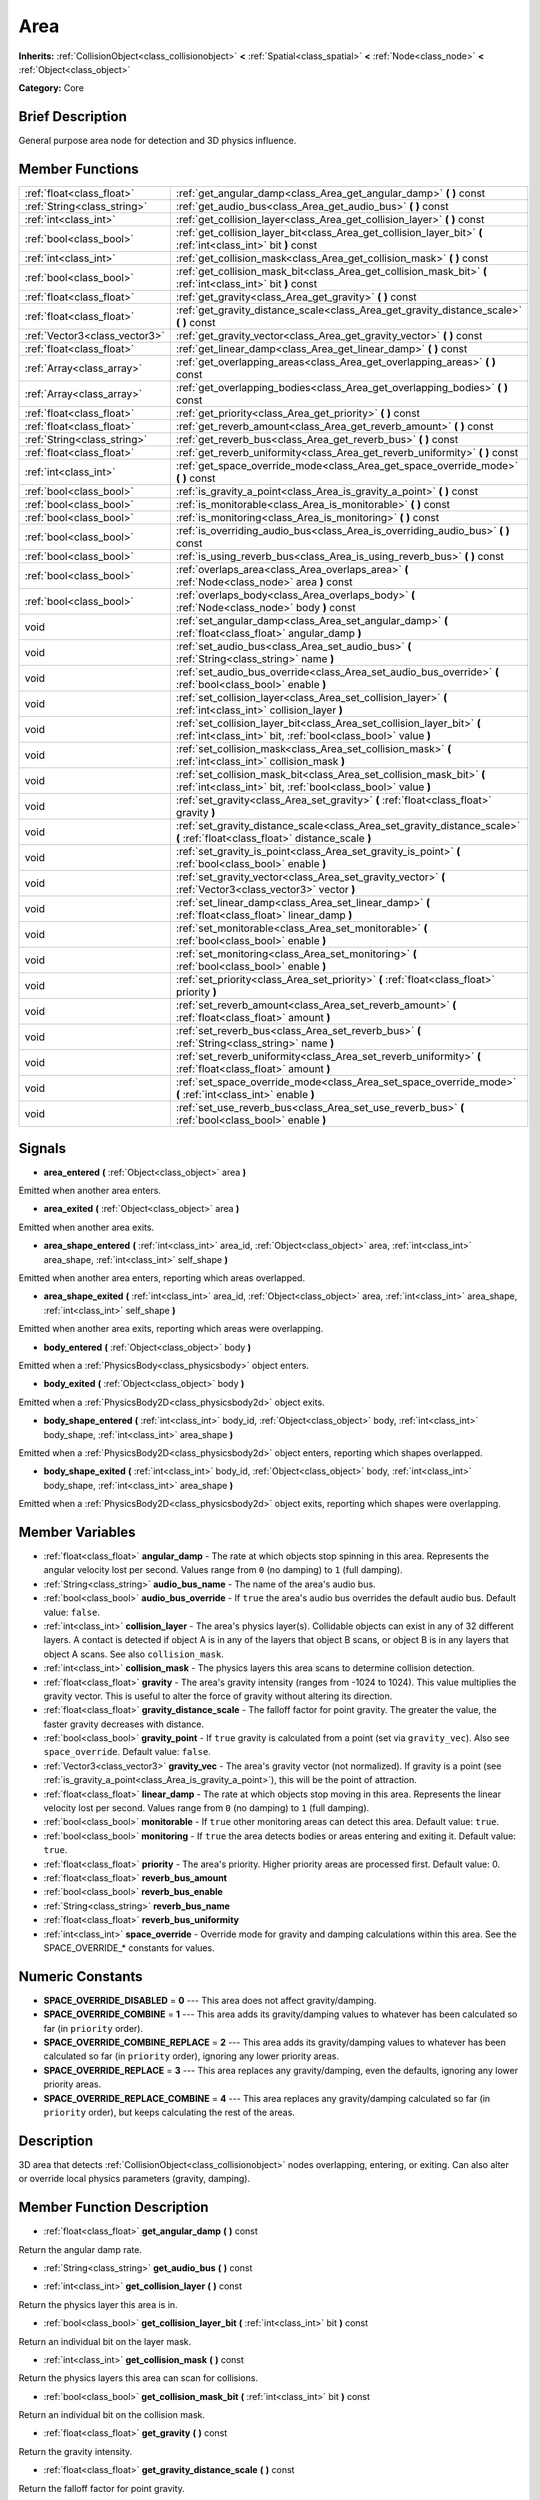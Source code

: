 .. Generated automatically by doc/tools/makerst.py in Godot's source tree.
.. DO NOT EDIT THIS FILE, but the Area.xml source instead.
.. The source is found in doc/classes or modules/<name>/doc_classes.

.. _class_Area:

Area
====

**Inherits:** :ref:`CollisionObject<class_collisionobject>` **<** :ref:`Spatial<class_spatial>` **<** :ref:`Node<class_node>` **<** :ref:`Object<class_object>`

**Category:** Core

Brief Description
-----------------

General purpose area node for detection and 3D physics influence.

Member Functions
----------------

+--------------------------------+-------------------------------------------------------------------------------------------------------------------------------------------+
| :ref:`float<class_float>`      | :ref:`get_angular_damp<class_Area_get_angular_damp>`  **(** **)** const                                                                   |
+--------------------------------+-------------------------------------------------------------------------------------------------------------------------------------------+
| :ref:`String<class_string>`    | :ref:`get_audio_bus<class_Area_get_audio_bus>`  **(** **)** const                                                                         |
+--------------------------------+-------------------------------------------------------------------------------------------------------------------------------------------+
| :ref:`int<class_int>`          | :ref:`get_collision_layer<class_Area_get_collision_layer>`  **(** **)** const                                                             |
+--------------------------------+-------------------------------------------------------------------------------------------------------------------------------------------+
| :ref:`bool<class_bool>`        | :ref:`get_collision_layer_bit<class_Area_get_collision_layer_bit>`  **(** :ref:`int<class_int>` bit  **)** const                          |
+--------------------------------+-------------------------------------------------------------------------------------------------------------------------------------------+
| :ref:`int<class_int>`          | :ref:`get_collision_mask<class_Area_get_collision_mask>`  **(** **)** const                                                               |
+--------------------------------+-------------------------------------------------------------------------------------------------------------------------------------------+
| :ref:`bool<class_bool>`        | :ref:`get_collision_mask_bit<class_Area_get_collision_mask_bit>`  **(** :ref:`int<class_int>` bit  **)** const                            |
+--------------------------------+-------------------------------------------------------------------------------------------------------------------------------------------+
| :ref:`float<class_float>`      | :ref:`get_gravity<class_Area_get_gravity>`  **(** **)** const                                                                             |
+--------------------------------+-------------------------------------------------------------------------------------------------------------------------------------------+
| :ref:`float<class_float>`      | :ref:`get_gravity_distance_scale<class_Area_get_gravity_distance_scale>`  **(** **)** const                                               |
+--------------------------------+-------------------------------------------------------------------------------------------------------------------------------------------+
| :ref:`Vector3<class_vector3>`  | :ref:`get_gravity_vector<class_Area_get_gravity_vector>`  **(** **)** const                                                               |
+--------------------------------+-------------------------------------------------------------------------------------------------------------------------------------------+
| :ref:`float<class_float>`      | :ref:`get_linear_damp<class_Area_get_linear_damp>`  **(** **)** const                                                                     |
+--------------------------------+-------------------------------------------------------------------------------------------------------------------------------------------+
| :ref:`Array<class_array>`      | :ref:`get_overlapping_areas<class_Area_get_overlapping_areas>`  **(** **)** const                                                         |
+--------------------------------+-------------------------------------------------------------------------------------------------------------------------------------------+
| :ref:`Array<class_array>`      | :ref:`get_overlapping_bodies<class_Area_get_overlapping_bodies>`  **(** **)** const                                                       |
+--------------------------------+-------------------------------------------------------------------------------------------------------------------------------------------+
| :ref:`float<class_float>`      | :ref:`get_priority<class_Area_get_priority>`  **(** **)** const                                                                           |
+--------------------------------+-------------------------------------------------------------------------------------------------------------------------------------------+
| :ref:`float<class_float>`      | :ref:`get_reverb_amount<class_Area_get_reverb_amount>`  **(** **)** const                                                                 |
+--------------------------------+-------------------------------------------------------------------------------------------------------------------------------------------+
| :ref:`String<class_string>`    | :ref:`get_reverb_bus<class_Area_get_reverb_bus>`  **(** **)** const                                                                       |
+--------------------------------+-------------------------------------------------------------------------------------------------------------------------------------------+
| :ref:`float<class_float>`      | :ref:`get_reverb_uniformity<class_Area_get_reverb_uniformity>`  **(** **)** const                                                         |
+--------------------------------+-------------------------------------------------------------------------------------------------------------------------------------------+
| :ref:`int<class_int>`          | :ref:`get_space_override_mode<class_Area_get_space_override_mode>`  **(** **)** const                                                     |
+--------------------------------+-------------------------------------------------------------------------------------------------------------------------------------------+
| :ref:`bool<class_bool>`        | :ref:`is_gravity_a_point<class_Area_is_gravity_a_point>`  **(** **)** const                                                               |
+--------------------------------+-------------------------------------------------------------------------------------------------------------------------------------------+
| :ref:`bool<class_bool>`        | :ref:`is_monitorable<class_Area_is_monitorable>`  **(** **)** const                                                                       |
+--------------------------------+-------------------------------------------------------------------------------------------------------------------------------------------+
| :ref:`bool<class_bool>`        | :ref:`is_monitoring<class_Area_is_monitoring>`  **(** **)** const                                                                         |
+--------------------------------+-------------------------------------------------------------------------------------------------------------------------------------------+
| :ref:`bool<class_bool>`        | :ref:`is_overriding_audio_bus<class_Area_is_overriding_audio_bus>`  **(** **)** const                                                     |
+--------------------------------+-------------------------------------------------------------------------------------------------------------------------------------------+
| :ref:`bool<class_bool>`        | :ref:`is_using_reverb_bus<class_Area_is_using_reverb_bus>`  **(** **)** const                                                             |
+--------------------------------+-------------------------------------------------------------------------------------------------------------------------------------------+
| :ref:`bool<class_bool>`        | :ref:`overlaps_area<class_Area_overlaps_area>`  **(** :ref:`Node<class_node>` area  **)** const                                           |
+--------------------------------+-------------------------------------------------------------------------------------------------------------------------------------------+
| :ref:`bool<class_bool>`        | :ref:`overlaps_body<class_Area_overlaps_body>`  **(** :ref:`Node<class_node>` body  **)** const                                           |
+--------------------------------+-------------------------------------------------------------------------------------------------------------------------------------------+
| void                           | :ref:`set_angular_damp<class_Area_set_angular_damp>`  **(** :ref:`float<class_float>` angular_damp  **)**                                 |
+--------------------------------+-------------------------------------------------------------------------------------------------------------------------------------------+
| void                           | :ref:`set_audio_bus<class_Area_set_audio_bus>`  **(** :ref:`String<class_string>` name  **)**                                             |
+--------------------------------+-------------------------------------------------------------------------------------------------------------------------------------------+
| void                           | :ref:`set_audio_bus_override<class_Area_set_audio_bus_override>`  **(** :ref:`bool<class_bool>` enable  **)**                             |
+--------------------------------+-------------------------------------------------------------------------------------------------------------------------------------------+
| void                           | :ref:`set_collision_layer<class_Area_set_collision_layer>`  **(** :ref:`int<class_int>` collision_layer  **)**                            |
+--------------------------------+-------------------------------------------------------------------------------------------------------------------------------------------+
| void                           | :ref:`set_collision_layer_bit<class_Area_set_collision_layer_bit>`  **(** :ref:`int<class_int>` bit, :ref:`bool<class_bool>` value  **)** |
+--------------------------------+-------------------------------------------------------------------------------------------------------------------------------------------+
| void                           | :ref:`set_collision_mask<class_Area_set_collision_mask>`  **(** :ref:`int<class_int>` collision_mask  **)**                               |
+--------------------------------+-------------------------------------------------------------------------------------------------------------------------------------------+
| void                           | :ref:`set_collision_mask_bit<class_Area_set_collision_mask_bit>`  **(** :ref:`int<class_int>` bit, :ref:`bool<class_bool>` value  **)**   |
+--------------------------------+-------------------------------------------------------------------------------------------------------------------------------------------+
| void                           | :ref:`set_gravity<class_Area_set_gravity>`  **(** :ref:`float<class_float>` gravity  **)**                                                |
+--------------------------------+-------------------------------------------------------------------------------------------------------------------------------------------+
| void                           | :ref:`set_gravity_distance_scale<class_Area_set_gravity_distance_scale>`  **(** :ref:`float<class_float>` distance_scale  **)**           |
+--------------------------------+-------------------------------------------------------------------------------------------------------------------------------------------+
| void                           | :ref:`set_gravity_is_point<class_Area_set_gravity_is_point>`  **(** :ref:`bool<class_bool>` enable  **)**                                 |
+--------------------------------+-------------------------------------------------------------------------------------------------------------------------------------------+
| void                           | :ref:`set_gravity_vector<class_Area_set_gravity_vector>`  **(** :ref:`Vector3<class_vector3>` vector  **)**                               |
+--------------------------------+-------------------------------------------------------------------------------------------------------------------------------------------+
| void                           | :ref:`set_linear_damp<class_Area_set_linear_damp>`  **(** :ref:`float<class_float>` linear_damp  **)**                                    |
+--------------------------------+-------------------------------------------------------------------------------------------------------------------------------------------+
| void                           | :ref:`set_monitorable<class_Area_set_monitorable>`  **(** :ref:`bool<class_bool>` enable  **)**                                           |
+--------------------------------+-------------------------------------------------------------------------------------------------------------------------------------------+
| void                           | :ref:`set_monitoring<class_Area_set_monitoring>`  **(** :ref:`bool<class_bool>` enable  **)**                                             |
+--------------------------------+-------------------------------------------------------------------------------------------------------------------------------------------+
| void                           | :ref:`set_priority<class_Area_set_priority>`  **(** :ref:`float<class_float>` priority  **)**                                             |
+--------------------------------+-------------------------------------------------------------------------------------------------------------------------------------------+
| void                           | :ref:`set_reverb_amount<class_Area_set_reverb_amount>`  **(** :ref:`float<class_float>` amount  **)**                                     |
+--------------------------------+-------------------------------------------------------------------------------------------------------------------------------------------+
| void                           | :ref:`set_reverb_bus<class_Area_set_reverb_bus>`  **(** :ref:`String<class_string>` name  **)**                                           |
+--------------------------------+-------------------------------------------------------------------------------------------------------------------------------------------+
| void                           | :ref:`set_reverb_uniformity<class_Area_set_reverb_uniformity>`  **(** :ref:`float<class_float>` amount  **)**                             |
+--------------------------------+-------------------------------------------------------------------------------------------------------------------------------------------+
| void                           | :ref:`set_space_override_mode<class_Area_set_space_override_mode>`  **(** :ref:`int<class_int>` enable  **)**                             |
+--------------------------------+-------------------------------------------------------------------------------------------------------------------------------------------+
| void                           | :ref:`set_use_reverb_bus<class_Area_set_use_reverb_bus>`  **(** :ref:`bool<class_bool>` enable  **)**                                     |
+--------------------------------+-------------------------------------------------------------------------------------------------------------------------------------------+

Signals
-------

-  **area_entered**  **(** :ref:`Object<class_object>` area  **)**

Emitted when another area enters.

-  **area_exited**  **(** :ref:`Object<class_object>` area  **)**

Emitted when another area exits.

-  **area_shape_entered**  **(** :ref:`int<class_int>` area_id, :ref:`Object<class_object>` area, :ref:`int<class_int>` area_shape, :ref:`int<class_int>` self_shape  **)**

Emitted when another area enters, reporting which areas overlapped.

-  **area_shape_exited**  **(** :ref:`int<class_int>` area_id, :ref:`Object<class_object>` area, :ref:`int<class_int>` area_shape, :ref:`int<class_int>` self_shape  **)**

Emitted when another area exits, reporting which areas were overlapping.

-  **body_entered**  **(** :ref:`Object<class_object>` body  **)**

Emitted when a :ref:`PhysicsBody<class_physicsbody>` object enters.

-  **body_exited**  **(** :ref:`Object<class_object>` body  **)**

Emitted when a :ref:`PhysicsBody2D<class_physicsbody2d>` object exits.

-  **body_shape_entered**  **(** :ref:`int<class_int>` body_id, :ref:`Object<class_object>` body, :ref:`int<class_int>` body_shape, :ref:`int<class_int>` area_shape  **)**

Emitted when a :ref:`PhysicsBody2D<class_physicsbody2d>` object enters, reporting which shapes overlapped.

-  **body_shape_exited**  **(** :ref:`int<class_int>` body_id, :ref:`Object<class_object>` body, :ref:`int<class_int>` body_shape, :ref:`int<class_int>` area_shape  **)**

Emitted when a :ref:`PhysicsBody2D<class_physicsbody2d>` object exits, reporting which shapes were overlapping.


Member Variables
----------------

- :ref:`float<class_float>` **angular_damp** - The rate at which objects stop spinning in this area. Represents the angular velocity lost per second. Values range from ``0`` (no damping) to ``1`` (full damping).
- :ref:`String<class_string>` **audio_bus_name** - The name of the area's audio bus.
- :ref:`bool<class_bool>` **audio_bus_override** - If ``true`` the area's audio bus overrides the default audio bus. Default value: ``false``.
- :ref:`int<class_int>` **collision_layer** - The area's physics layer(s). Collidable objects can exist in any of 32 different layers. A contact is detected if object A is in any of the layers that object B scans, or object B is in any layers that object A scans. See also ``collision_mask``.
- :ref:`int<class_int>` **collision_mask** - The physics layers this area scans to determine collision detection.
- :ref:`float<class_float>` **gravity** - The area's gravity intensity (ranges from -1024 to 1024). This value multiplies the gravity vector. This is useful to alter the force of gravity without altering its direction.
- :ref:`float<class_float>` **gravity_distance_scale** - The falloff factor for point gravity. The greater the value, the faster gravity decreases with distance.
- :ref:`bool<class_bool>` **gravity_point** - If ``true`` gravity is calculated from a point (set via ``gravity_vec``). Also see ``space_override``. Default value: ``false``.
- :ref:`Vector3<class_vector3>` **gravity_vec** - The area's gravity vector (not normalized). If gravity is a point (see :ref:`is_gravity_a_point<class_Area_is_gravity_a_point>`), this will be the point of attraction.
- :ref:`float<class_float>` **linear_damp** - The rate at which objects stop moving in this area. Represents the linear velocity lost per second. Values range from ``0`` (no damping) to ``1`` (full damping).
- :ref:`bool<class_bool>` **monitorable** - If ``true`` other monitoring areas can detect this area. Default value: ``true``.
- :ref:`bool<class_bool>` **monitoring** - If ``true`` the area detects bodies or areas entering and exiting it. Default value: ``true``.
- :ref:`float<class_float>` **priority** - The area's priority. Higher priority areas are processed first. Default value: 0.
- :ref:`float<class_float>` **reverb_bus_amount**
- :ref:`bool<class_bool>` **reverb_bus_enable**
- :ref:`String<class_string>` **reverb_bus_name**
- :ref:`float<class_float>` **reverb_bus_uniformity**
- :ref:`int<class_int>` **space_override** - Override mode for gravity and damping calculations within this area. See the SPACE_OVERRIDE\_\* constants for values.

Numeric Constants
-----------------

- **SPACE_OVERRIDE_DISABLED** = **0** --- This area does not affect gravity/damping.
- **SPACE_OVERRIDE_COMBINE** = **1** --- This area adds its gravity/damping values to whatever has been calculated so far (in ``priority`` order).
- **SPACE_OVERRIDE_COMBINE_REPLACE** = **2** --- This area adds its gravity/damping values to whatever has been calculated so far (in ``priority`` order), ignoring any lower priority areas.
- **SPACE_OVERRIDE_REPLACE** = **3** --- This area replaces any gravity/damping, even the defaults, ignoring any lower priority areas.
- **SPACE_OVERRIDE_REPLACE_COMBINE** = **4** --- This area replaces any gravity/damping calculated so far (in ``priority`` order), but keeps calculating the rest of the areas.

Description
-----------

3D area that detects :ref:`CollisionObject<class_collisionobject>` nodes overlapping, entering, or exiting. Can also alter or override local physics parameters (gravity, damping).

Member Function Description
---------------------------

.. _class_Area_get_angular_damp:

- :ref:`float<class_float>`  **get_angular_damp**  **(** **)** const

Return the angular damp rate.

.. _class_Area_get_audio_bus:

- :ref:`String<class_string>`  **get_audio_bus**  **(** **)** const

.. _class_Area_get_collision_layer:

- :ref:`int<class_int>`  **get_collision_layer**  **(** **)** const

Return the physics layer this area is in.

.. _class_Area_get_collision_layer_bit:

- :ref:`bool<class_bool>`  **get_collision_layer_bit**  **(** :ref:`int<class_int>` bit  **)** const

Return an individual bit on the layer mask.

.. _class_Area_get_collision_mask:

- :ref:`int<class_int>`  **get_collision_mask**  **(** **)** const

Return the physics layers this area can scan for collisions.

.. _class_Area_get_collision_mask_bit:

- :ref:`bool<class_bool>`  **get_collision_mask_bit**  **(** :ref:`int<class_int>` bit  **)** const

Return an individual bit on the collision mask.

.. _class_Area_get_gravity:

- :ref:`float<class_float>`  **get_gravity**  **(** **)** const

Return the gravity intensity.

.. _class_Area_get_gravity_distance_scale:

- :ref:`float<class_float>`  **get_gravity_distance_scale**  **(** **)** const

Return the falloff factor for point gravity.

.. _class_Area_get_gravity_vector:

- :ref:`Vector3<class_vector3>`  **get_gravity_vector**  **(** **)** const

Return the gravity vector. If gravity is a point (see :ref:`is_gravity_a_point<class_Area_is_gravity_a_point>`), this will be the attraction center.

.. _class_Area_get_linear_damp:

- :ref:`float<class_float>`  **get_linear_damp**  **(** **)** const

Return the linear damp rate.

.. _class_Area_get_overlapping_areas:

- :ref:`Array<class_array>`  **get_overlapping_areas**  **(** **)** const

Returns a list of intersecting :ref:`Area<class_area>`\ s.

.. _class_Area_get_overlapping_bodies:

- :ref:`Array<class_array>`  **get_overlapping_bodies**  **(** **)** const

Returns a list of intersecting :ref:`PhysicsBody<class_physicsbody>`\ s.

.. _class_Area_get_priority:

- :ref:`float<class_float>`  **get_priority**  **(** **)** const

Return the processing order of this area.

.. _class_Area_get_reverb_amount:

- :ref:`float<class_float>`  **get_reverb_amount**  **(** **)** const

.. _class_Area_get_reverb_bus:

- :ref:`String<class_string>`  **get_reverb_bus**  **(** **)** const

.. _class_Area_get_reverb_uniformity:

- :ref:`float<class_float>`  **get_reverb_uniformity**  **(** **)** const

.. _class_Area_get_space_override_mode:

- :ref:`int<class_int>`  **get_space_override_mode**  **(** **)** const

Return the space override mode.

.. _class_Area_is_gravity_a_point:

- :ref:`bool<class_bool>`  **is_gravity_a_point**  **(** **)** const

Return whether gravity is a point. A point gravity will attract objects towards it, as opposed to a gravity vector, which moves them in a given direction.

.. _class_Area_is_monitorable:

- :ref:`bool<class_bool>`  **is_monitorable**  **(** **)** const

Return whether this area can be detected by other, monitoring, areas.

.. _class_Area_is_monitoring:

- :ref:`bool<class_bool>`  **is_monitoring**  **(** **)** const

Return whether this area detects bodies/areas entering/exiting it.

.. _class_Area_is_overriding_audio_bus:

- :ref:`bool<class_bool>`  **is_overriding_audio_bus**  **(** **)** const

.. _class_Area_is_using_reverb_bus:

- :ref:`bool<class_bool>`  **is_using_reverb_bus**  **(** **)** const

.. _class_Area_overlaps_area:

- :ref:`bool<class_bool>`  **overlaps_area**  **(** :ref:`Node<class_node>` area  **)** const

If ``true`` the given area overlaps the Area.

.. _class_Area_overlaps_body:

- :ref:`bool<class_bool>`  **overlaps_body**  **(** :ref:`Node<class_node>` body  **)** const

If ``true`` the given body overlaps the Area.

.. _class_Area_set_angular_damp:

- void  **set_angular_damp**  **(** :ref:`float<class_float>` angular_damp  **)**

Set the rate at which objects stop spinning in this area, if there are not any other forces making it spin. The value is a fraction of its current speed, lost per second. Thus, a value of 1.0 should mean stopping immediately, and 0.0 means the object never stops.

In practice, as the fraction of speed lost gets smaller with each frame, a value of 1.0 does not mean the object will stop in exactly one second. Only when the physics calculations are done at 1 frame per second, it does stop in a second.

.. _class_Area_set_audio_bus:

- void  **set_audio_bus**  **(** :ref:`String<class_string>` name  **)**

.. _class_Area_set_audio_bus_override:

- void  **set_audio_bus_override**  **(** :ref:`bool<class_bool>` enable  **)**

.. _class_Area_set_collision_layer:

- void  **set_collision_layer**  **(** :ref:`int<class_int>` collision_layer  **)**

Set the physics layers this area is in.

Collidable objects can exist in any of 32 different layers. These layers are not visual, but more of a tagging system instead. A collidable can use these layers/tags to select with which objects it can collide, using :ref:`set_collision_mask<class_Area_set_collision_mask>`.

A contact is detected if object A is in any of the layers that object B scans, or object B is in any layer scanned by object A.

.. _class_Area_set_collision_layer_bit:

- void  **set_collision_layer_bit**  **(** :ref:`int<class_int>` bit, :ref:`bool<class_bool>` value  **)**

Set/clear individual bits on the layer mask. This makes getting an area in/out of only one layer easier.

.. _class_Area_set_collision_mask:

- void  **set_collision_mask**  **(** :ref:`int<class_int>` collision_mask  **)**

Set the physics layers this area can scan for collisions.

.. _class_Area_set_collision_mask_bit:

- void  **set_collision_mask_bit**  **(** :ref:`int<class_int>` bit, :ref:`bool<class_bool>` value  **)**

Set/clear individual bits on the collision mask. This makes selecting the areas scanned easier.

.. _class_Area_set_gravity:

- void  **set_gravity**  **(** :ref:`float<class_float>` gravity  **)**

Set the gravity intensity. This is useful to alter the force of gravity without altering its direction.

This value multiplies the gravity vector, whether it is the given vector (:ref:`set_gravity_vector<class_Area_set_gravity_vector>`), or a calculated one (when using a center of gravity).

.. _class_Area_set_gravity_distance_scale:

- void  **set_gravity_distance_scale**  **(** :ref:`float<class_float>` distance_scale  **)**

Set the falloff factor for point gravity. The greater this value is, the faster the strength of gravity decreases with the square of distance.

.. _class_Area_set_gravity_is_point:

- void  **set_gravity_is_point**  **(** :ref:`bool<class_bool>` enable  **)**

When overriding space parameters, this method sets whether this area has a center of gravity. To set/get the location of the center of gravity, use :ref:`set_gravity_vector<class_Area_set_gravity_vector>`/:ref:`get_gravity_vector<class_Area_get_gravity_vector>`.

.. _class_Area_set_gravity_vector:

- void  **set_gravity_vector**  **(** :ref:`Vector3<class_vector3>` vector  **)**

Set the gravity vector. This vector does not have to be normalized.

If gravity is a point (see :ref:`is_gravity_a_point<class_Area_is_gravity_a_point>`), this will be the attraction center.

.. _class_Area_set_linear_damp:

- void  **set_linear_damp**  **(** :ref:`float<class_float>` linear_damp  **)**

Set the rate at which objects stop moving in this area, if there are not any other forces moving it. The value is a fraction of its current speed, lost per second. Thus, a value of 1.0 should mean stopping immediately, and 0.0 means the object never stops.

In practice, as the fraction of speed lost gets smaller with each frame, a value of 1.0 does not mean the object will stop in exactly one second. Only when the physics calculations are done at 1 frame per second, it does stop in a second.

.. _class_Area_set_monitorable:

- void  **set_monitorable**  **(** :ref:`bool<class_bool>` enable  **)**

Set whether this area can be detected by other, monitoring, areas. Only areas need to be marked as monitorable. Bodies are always so.

.. _class_Area_set_monitoring:

- void  **set_monitoring**  **(** :ref:`bool<class_bool>` enable  **)**

Set whether this area can detect bodies/areas entering/exiting it.

.. _class_Area_set_priority:

- void  **set_priority**  **(** :ref:`float<class_float>` priority  **)**

Set the order in which the area is processed. Greater values mean the area gets processed first. This is useful for areas which have a space override different from AREA_SPACE_OVERRIDE_DISABLED or AREA_SPACE_OVERRIDE_COMBINE, as they replace values, and are thus order-dependent.

Areas with the same priority value get evaluated in an unpredictable order, and should be differentiated if evaluation order is to be important.

.. _class_Area_set_reverb_amount:

- void  **set_reverb_amount**  **(** :ref:`float<class_float>` amount  **)**

.. _class_Area_set_reverb_bus:

- void  **set_reverb_bus**  **(** :ref:`String<class_string>` name  **)**

.. _class_Area_set_reverb_uniformity:

- void  **set_reverb_uniformity**  **(** :ref:`float<class_float>` amount  **)**

.. _class_Area_set_space_override_mode:

- void  **set_space_override_mode**  **(** :ref:`int<class_int>` enable  **)**

Set the space override mode. This mode controls how an area affects gravity and damp.

AREA_SPACE_OVERRIDE_DISABLED: This area does not affect gravity/damp. These are generally areas that exist only to detect collisions, and objects entering or exiting them.

AREA_SPACE_OVERRIDE_COMBINE: This area adds its gravity/damp values to whatever has been calculated so far. This way, many overlapping areas can combine their physics to make interesting effects.

AREA_SPACE_OVERRIDE_COMBINE_REPLACE: This area adds its gravity/damp values to whatever has been calculated so far. Then stops taking into account the rest of the areas, even the default one.

AREA_SPACE_OVERRIDE_REPLACE: This area replaces any gravity/damp, even the default one, and stops taking into account the rest of the areas.

AREA_SPACE_OVERRIDE_REPLACE_COMBINE: This area replaces any gravity/damp calculated so far, but keeps calculating the rest of the areas, down to the default one.

.. _class_Area_set_use_reverb_bus:

- void  **set_use_reverb_bus**  **(** :ref:`bool<class_bool>` enable  **)**


